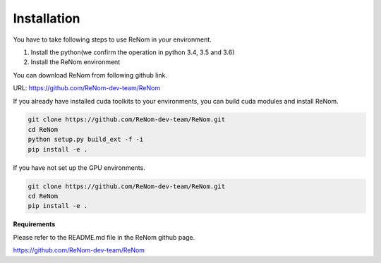 Installation
============

You have to take following steps to use ReNom in your environment.

1. Install the python(we confirm the operation in python 3.4, 3.5 and 3.6)
2. Install the ReNom environment

You can download ReNom from following github link.

URL: https://github.com/ReNom-dev-team/ReNom

If you already have installed cuda toolkits to your environments, you can build
cuda modules and install ReNom.

.. code-block:: sh

   git clone https://github.com/ReNom-dev-team/ReNom.git
   cd ReNom
   python setup.py build_ext -f -i
   pip install -e .

If you have not set up the GPU environments.

.. code-block:: sh

   git clone https://github.com/ReNom-dev-team/ReNom.git
   cd ReNom
   pip install -e .

**Requirements**

Please refer to the README.md file in the ReNom github page.

https://github.com/ReNom-dev-team/ReNom
